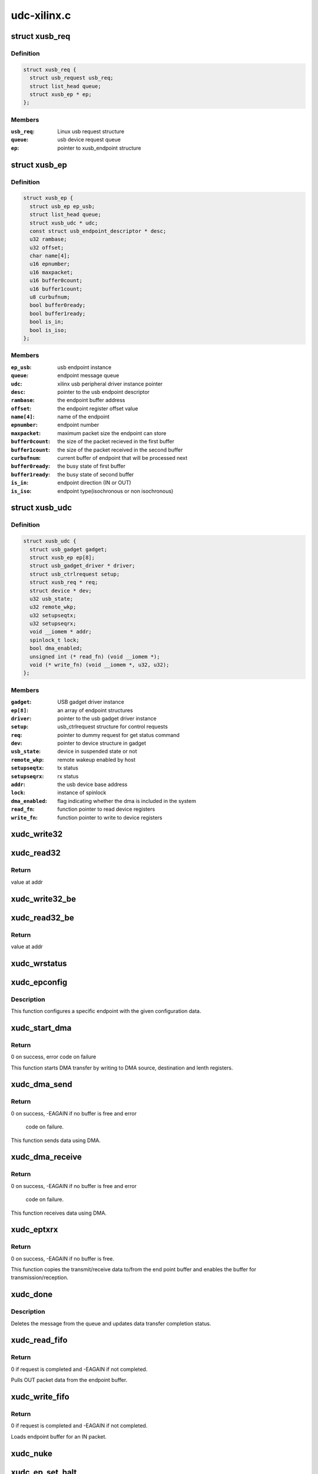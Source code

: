 .. -*- coding: utf-8; mode: rst -*-

============
udc-xilinx.c
============


.. _`xusb_req`:

struct xusb_req
===============

.. c:type:: xusb_req

    Xilinx USB device request structure


.. _`xusb_req.definition`:

Definition
----------

.. code-block:: c

  struct xusb_req {
    struct usb_request usb_req;
    struct list_head queue;
    struct xusb_ep * ep;
  };


.. _`xusb_req.members`:

Members
-------

:``usb_req``:
    Linux usb request structure

:``queue``:
    usb device request queue

:``ep``:
    pointer to xusb_endpoint structure




.. _`xusb_ep`:

struct xusb_ep
==============

.. c:type:: xusb_ep

    USB end point structure.


.. _`xusb_ep.definition`:

Definition
----------

.. code-block:: c

  struct xusb_ep {
    struct usb_ep ep_usb;
    struct list_head queue;
    struct xusb_udc * udc;
    const struct usb_endpoint_descriptor * desc;
    u32 rambase;
    u32 offset;
    char name[4];
    u16 epnumber;
    u16 maxpacket;
    u16 buffer0count;
    u16 buffer1count;
    u8 curbufnum;
    bool buffer0ready;
    bool buffer1ready;
    bool is_in;
    bool is_iso;
  };


.. _`xusb_ep.members`:

Members
-------

:``ep_usb``:
    usb endpoint instance

:``queue``:
    endpoint message queue

:``udc``:
    xilinx usb peripheral driver instance pointer

:``desc``:
    pointer to the usb endpoint descriptor

:``rambase``:
    the endpoint buffer address

:``offset``:
    the endpoint register offset value

:``name[4]``:
    name of the endpoint

:``epnumber``:
    endpoint number

:``maxpacket``:
    maximum packet size the endpoint can store

:``buffer0count``:
    the size of the packet recieved in the first buffer

:``buffer1count``:
    the size of the packet received in the second buffer

:``curbufnum``:
    current buffer of endpoint that will be processed next

:``buffer0ready``:
    the busy state of first buffer

:``buffer1ready``:
    the busy state of second buffer

:``is_in``:
    endpoint direction (IN or OUT)

:``is_iso``:
    endpoint type(isochronous or non isochronous)




.. _`xusb_udc`:

struct xusb_udc
===============

.. c:type:: xusb_udc

    USB peripheral driver structure


.. _`xusb_udc.definition`:

Definition
----------

.. code-block:: c

  struct xusb_udc {
    struct usb_gadget gadget;
    struct xusb_ep ep[8];
    struct usb_gadget_driver * driver;
    struct usb_ctrlrequest setup;
    struct xusb_req * req;
    struct device * dev;
    u32 usb_state;
    u32 remote_wkp;
    u32 setupseqtx;
    u32 setupseqrx;
    void __iomem * addr;
    spinlock_t lock;
    bool dma_enabled;
    unsigned int (* read_fn) (void __iomem *);
    void (* write_fn) (void __iomem *, u32, u32);
  };


.. _`xusb_udc.members`:

Members
-------

:``gadget``:
    USB gadget driver instance

:``ep[8]``:
    an array of endpoint structures

:``driver``:
    pointer to the usb gadget driver instance

:``setup``:
    usb_ctrlrequest structure for control requests

:``req``:
    pointer to dummy request for get status command

:``dev``:
    pointer to device structure in gadget

:``usb_state``:
    device in suspended state or not

:``remote_wkp``:
    remote wakeup enabled by host

:``setupseqtx``:
    tx status

:``setupseqrx``:
    rx status

:``addr``:
    the usb device base address

:``lock``:
    instance of spinlock

:``dma_enabled``:
    flag indicating whether the dma is included in the system

:``read_fn``:
    function pointer to read device registers

:``write_fn``:
    function pointer to write to device registers




.. _`xudc_write32`:

xudc_write32
============

.. c:function:: void xudc_write32 (void __iomem *addr, u32 offset, u32 val)

    little endian write to device registers

    :param void __iomem \*addr:
        base addr of device registers

    :param u32 offset:
        register offset

    :param u32 val:
        data to be written



.. _`xudc_read32`:

xudc_read32
===========

.. c:function:: unsigned int xudc_read32 (void __iomem *addr)

    little endian read from device registers

    :param void __iomem \*addr:
        addr of device register



.. _`xudc_read32.return`:

Return
------

value at addr



.. _`xudc_write32_be`:

xudc_write32_be
===============

.. c:function:: void xudc_write32_be (void __iomem *addr, u32 offset, u32 val)

    big endian write to device registers

    :param void __iomem \*addr:
        base addr of device registers

    :param u32 offset:
        register offset

    :param u32 val:
        data to be written



.. _`xudc_read32_be`:

xudc_read32_be
==============

.. c:function:: unsigned int xudc_read32_be (void __iomem *addr)

    big endian read from device registers

    :param void __iomem \*addr:
        addr of device register



.. _`xudc_read32_be.return`:

Return
------

value at addr



.. _`xudc_wrstatus`:

xudc_wrstatus
=============

.. c:function:: void xudc_wrstatus (struct xusb_udc *udc)

    Sets up the usb device status stages.

    :param struct xusb_udc \*udc:
        pointer to the usb device controller structure.



.. _`xudc_epconfig`:

xudc_epconfig
=============

.. c:function:: void xudc_epconfig (struct xusb_ep *ep, struct xusb_udc *udc)

    Configures the given endpoint.

    :param struct xusb_ep \*ep:
        pointer to the usb device endpoint structure.

    :param struct xusb_udc \*udc:
        pointer to the usb peripheral controller structure.



.. _`xudc_epconfig.description`:

Description
-----------

This function configures a specific endpoint with the given configuration
data.



.. _`xudc_start_dma`:

xudc_start_dma
==============

.. c:function:: int xudc_start_dma (struct xusb_ep *ep, dma_addr_t src, dma_addr_t dst, u32 length)

    Starts DMA transfer.

    :param struct xusb_ep \*ep:
        pointer to the usb device endpoint structure.

    :param dma_addr_t src:
        DMA source address.

    :param dma_addr_t dst:
        DMA destination address.

    :param u32 length:
        number of bytes to transfer.



.. _`xudc_start_dma.return`:

Return
------

0 on success, error code on failure

This function starts DMA transfer by writing to DMA source,
destination and lenth registers.



.. _`xudc_dma_send`:

xudc_dma_send
=============

.. c:function:: int xudc_dma_send (struct xusb_ep *ep, struct xusb_req *req, u8 *buffer, u32 length)

    Sends IN data using DMA.

    :param struct xusb_ep \*ep:
        pointer to the usb device endpoint structure.

    :param struct xusb_req \*req:
        pointer to the usb request structure.

    :param u8 \*buffer:
        pointer to data to be sent.

    :param u32 length:
        number of bytes to send.



.. _`xudc_dma_send.return`:

Return
------

0 on success, -EAGAIN if no buffer is free and error

           code on failure.

This function sends data using DMA.



.. _`xudc_dma_receive`:

xudc_dma_receive
================

.. c:function:: int xudc_dma_receive (struct xusb_ep *ep, struct xusb_req *req, u8 *buffer, u32 length)

    Receives OUT data using DMA.

    :param struct xusb_ep \*ep:
        pointer to the usb device endpoint structure.

    :param struct xusb_req \*req:
        pointer to the usb request structure.

    :param u8 \*buffer:
        pointer to storage buffer of received data.

    :param u32 length:
        number of bytes to receive.



.. _`xudc_dma_receive.return`:

Return
------

0 on success, -EAGAIN if no buffer is free and error

           code on failure.

This function receives data using DMA.



.. _`xudc_eptxrx`:

xudc_eptxrx
===========

.. c:function:: int xudc_eptxrx (struct xusb_ep *ep, struct xusb_req *req, u8 *bufferptr, u32 bufferlen)

    Transmits or receives data to or from an endpoint.

    :param struct xusb_ep \*ep:
        pointer to the usb endpoint configuration structure.

    :param struct xusb_req \*req:
        pointer to the usb request structure.

    :param u8 \*bufferptr:
        pointer to buffer containing the data to be sent.

    :param u32 bufferlen:
        The number of data bytes to be sent.



.. _`xudc_eptxrx.return`:

Return
------

0 on success, -EAGAIN if no buffer is free.

This function copies the transmit/receive data to/from the end point buffer
and enables the buffer for transmission/reception.



.. _`xudc_done`:

xudc_done
=========

.. c:function:: void xudc_done (struct xusb_ep *ep, struct xusb_req *req, int status)

    Exeutes the endpoint data transfer completion tasks.

    :param struct xusb_ep \*ep:
        pointer to the usb device endpoint structure.

    :param struct xusb_req \*req:
        pointer to the usb request structure.

    :param int status:
        Status of the data transfer.



.. _`xudc_done.description`:

Description
-----------

Deletes the message from the queue and updates data transfer completion
status.



.. _`xudc_read_fifo`:

xudc_read_fifo
==============

.. c:function:: int xudc_read_fifo (struct xusb_ep *ep, struct xusb_req *req)

    Reads the data from the given endpoint buffer.

    :param struct xusb_ep \*ep:
        pointer to the usb device endpoint structure.

    :param struct xusb_req \*req:
        pointer to the usb request structure.



.. _`xudc_read_fifo.return`:

Return
------

0 if request is completed and -EAGAIN if not completed.

Pulls OUT packet data from the endpoint buffer.



.. _`xudc_write_fifo`:

xudc_write_fifo
===============

.. c:function:: int xudc_write_fifo (struct xusb_ep *ep, struct xusb_req *req)

    Writes data into the given endpoint buffer.

    :param struct xusb_ep \*ep:
        pointer to the usb device endpoint structure.

    :param struct xusb_req \*req:
        pointer to the usb request structure.



.. _`xudc_write_fifo.return`:

Return
------

0 if request is completed and -EAGAIN if not completed.

Loads endpoint buffer for an IN packet.



.. _`xudc_nuke`:

xudc_nuke
=========

.. c:function:: void xudc_nuke (struct xusb_ep *ep, int status)

    Cleans up the data transfer message list.

    :param struct xusb_ep \*ep:
        pointer to the usb device endpoint structure.

    :param int status:
        Status of the data transfer.



.. _`xudc_ep_set_halt`:

xudc_ep_set_halt
================

.. c:function:: int xudc_ep_set_halt (struct usb_ep *_ep, int value)

    Stalls/unstalls the given endpoint.

    :param struct usb_ep \*_ep:
        pointer to the usb device endpoint structure.

    :param int value:
        value to indicate stall/unstall.



.. _`xudc_ep_set_halt.return`:

Return
------

0 for success and error value on failure



.. _`__xudc_ep_enable`:

__xudc_ep_enable
================

.. c:function:: int __xudc_ep_enable (struct xusb_ep *ep, const struct usb_endpoint_descriptor *desc)

    Enables the given endpoint.

    :param struct xusb_ep \*ep:
        pointer to the xusb endpoint structure.

    :param const struct usb_endpoint_descriptor \*desc:
        pointer to usb endpoint descriptor.



.. _`__xudc_ep_enable.return`:

Return
------

0 for success and error value on failure



.. _`xudc_ep_enable`:

xudc_ep_enable
==============

.. c:function:: int xudc_ep_enable (struct usb_ep *_ep, const struct usb_endpoint_descriptor *desc)

    Enables the given endpoint.

    :param struct usb_ep \*_ep:
        pointer to the usb endpoint structure.

    :param const struct usb_endpoint_descriptor \*desc:
        pointer to usb endpoint descriptor.



.. _`xudc_ep_enable.return`:

Return
------

0 for success and error value on failure



.. _`xudc_ep_disable`:

xudc_ep_disable
===============

.. c:function:: int xudc_ep_disable (struct usb_ep *_ep)

    Disables the given endpoint.

    :param struct usb_ep \*_ep:
        pointer to the usb endpoint structure.



.. _`xudc_ep_disable.return`:

Return
------

0 for success and error value on failure



.. _`xudc_ep_alloc_request`:

xudc_ep_alloc_request
=====================

.. c:function:: struct usb_request *xudc_ep_alloc_request (struct usb_ep *_ep, gfp_t gfp_flags)

    Initializes the request queue.

    :param struct usb_ep \*_ep:
        pointer to the usb endpoint structure.

    :param gfp_t gfp_flags:
        Flags related to the request call.



.. _`xudc_ep_alloc_request.return`:

Return
------

pointer to request structure on success and a NULL on failure.



.. _`xudc_free_request`:

xudc_free_request
=================

.. c:function:: void xudc_free_request (struct usb_ep *_ep, struct usb_request *_req)

    Releases the request from queue.

    :param struct usb_ep \*_ep:
        pointer to the usb device endpoint structure.

    :param struct usb_request \*_req:
        pointer to the usb request structure.



.. _`__xudc_ep0_queue`:

__xudc_ep0_queue
================

.. c:function:: int __xudc_ep0_queue (struct xusb_ep *ep0, struct xusb_req *req)

    Adds the request to endpoint 0 queue.

    :param struct xusb_ep \*ep0:
        pointer to the xusb endpoint 0 structure.

    :param struct xusb_req \*req:
        pointer to the xusb request structure.



.. _`__xudc_ep0_queue.return`:

Return
------

0 for success and error value on failure



.. _`xudc_ep0_queue`:

xudc_ep0_queue
==============

.. c:function:: int xudc_ep0_queue (struct usb_ep *_ep, struct usb_request *_req, gfp_t gfp_flags)

    Adds the request to endpoint 0 queue.

    :param struct usb_ep \*_ep:
        pointer to the usb endpoint 0 structure.

    :param struct usb_request \*_req:
        pointer to the usb request structure.

    :param gfp_t gfp_flags:
        Flags related to the request call.



.. _`xudc_ep0_queue.return`:

Return
------

0 for success and error value on failure



.. _`xudc_ep_queue`:

xudc_ep_queue
=============

.. c:function:: int xudc_ep_queue (struct usb_ep *_ep, struct usb_request *_req, gfp_t gfp_flags)

    Adds the request to endpoint queue.

    :param struct usb_ep \*_ep:
        pointer to the usb endpoint structure.

    :param struct usb_request \*_req:
        pointer to the usb request structure.

    :param gfp_t gfp_flags:
        Flags related to the request call.



.. _`xudc_ep_queue.return`:

Return
------

0 for success and error value on failure



.. _`xudc_ep_dequeue`:

xudc_ep_dequeue
===============

.. c:function:: int xudc_ep_dequeue (struct usb_ep *_ep, struct usb_request *_req)

    Removes the request from the queue.

    :param struct usb_ep \*_ep:
        pointer to the usb device endpoint structure.

    :param struct usb_request \*_req:
        pointer to the usb request structure.



.. _`xudc_ep_dequeue.return`:

Return
------

0 for success and error value on failure



.. _`xudc_ep0_enable`:

xudc_ep0_enable
===============

.. c:function:: int xudc_ep0_enable (struct usb_ep *ep, const struct usb_endpoint_descriptor *desc)

    Enables the given endpoint.

    :param struct usb_ep \*ep:
        pointer to the usb endpoint structure.

    :param const struct usb_endpoint_descriptor \*desc:
        pointer to usb endpoint descriptor.



.. _`xudc_ep0_enable.return`:

Return
------

error always.

endpoint 0 enable should not be called by gadget layer.



.. _`xudc_ep0_disable`:

xudc_ep0_disable
================

.. c:function:: int xudc_ep0_disable (struct usb_ep *ep)

    Disables the given endpoint.

    :param struct usb_ep \*ep:
        pointer to the usb endpoint structure.



.. _`xudc_ep0_disable.return`:

Return
------

error always.

endpoint 0 disable should not be called by gadget layer.



.. _`xudc_get_frame`:

xudc_get_frame
==============

.. c:function:: int xudc_get_frame (struct usb_gadget *gadget)

    Reads the current usb frame number.

    :param struct usb_gadget \*gadget:
        pointer to the usb gadget structure.



.. _`xudc_get_frame.return`:

Return
------

current frame number for success and error value on failure.



.. _`xudc_wakeup`:

xudc_wakeup
===========

.. c:function:: int xudc_wakeup (struct usb_gadget *gadget)

    Send remote wakeup signal to host

    :param struct usb_gadget \*gadget:
        pointer to the usb gadget structure.



.. _`xudc_wakeup.return`:

Return
------

0 on success and error on failure



.. _`xudc_pullup`:

xudc_pullup
===========

.. c:function:: int xudc_pullup (struct usb_gadget *gadget, int is_on)

    start/stop USB traffic

    :param struct usb_gadget \*gadget:
        pointer to the usb gadget structure.

    :param int is_on:
        flag to start or stop



.. _`xudc_pullup.return`:

Return
------

0 always

This function starts/stops SIE engine of IP based on is_on.



.. _`xudc_eps_init`:

xudc_eps_init
=============

.. c:function:: void xudc_eps_init (struct xusb_udc *udc)

    initialize endpoints.

    :param struct xusb_udc \*udc:
        pointer to the usb device controller structure.



.. _`xudc_stop_activity`:

xudc_stop_activity
==================

.. c:function:: void xudc_stop_activity (struct xusb_udc *udc)

    Stops any further activity on the device.

    :param struct xusb_udc \*udc:
        pointer to the usb device controller structure.



.. _`xudc_start`:

xudc_start
==========

.. c:function:: int xudc_start (struct usb_gadget *gadget, struct usb_gadget_driver *driver)

    Starts the device.

    :param struct usb_gadget \*gadget:
        pointer to the usb gadget structure

    :param struct usb_gadget_driver \*driver:
        pointer to gadget driver structure



.. _`xudc_start.return`:

Return
------

zero on success and error on failure



.. _`xudc_stop`:

xudc_stop
=========

.. c:function:: int xudc_stop (struct usb_gadget *gadget)

    stops the device.

    :param struct usb_gadget \*gadget:
        pointer to the usb gadget structure



.. _`xudc_stop.return`:

Return
------

zero always



.. _`xudc_clear_stall_all_ep`:

xudc_clear_stall_all_ep
=======================

.. c:function:: void xudc_clear_stall_all_ep (struct xusb_udc *udc)

    clears stall of every endpoint.

    :param struct xusb_udc \*udc:
        pointer to the udc structure.



.. _`xudc_startup_handler`:

xudc_startup_handler
====================

.. c:function:: void xudc_startup_handler (struct xusb_udc *udc, u32 intrstatus)

    The usb device controller interrupt handler.

    :param struct xusb_udc \*udc:
        pointer to the udc structure.

    :param u32 intrstatus:
        The mask value containing the interrupt sources.



.. _`xudc_startup_handler.description`:

Description
-----------

This function handles the RESET,SUSPEND,RESUME and DISCONNECT interrupts.



.. _`xudc_ep0_stall`:

xudc_ep0_stall
==============

.. c:function:: void xudc_ep0_stall (struct xusb_udc *udc)

    Stall endpoint zero.

    :param struct xusb_udc \*udc:
        pointer to the udc structure.



.. _`xudc_ep0_stall.description`:

Description
-----------

This function stalls endpoint zero.



.. _`xudc_setaddress`:

xudc_setaddress
===============

.. c:function:: void xudc_setaddress (struct xusb_udc *udc)

    executes SET_ADDRESS command

    :param struct xusb_udc \*udc:
        pointer to the udc structure.



.. _`xudc_setaddress.description`:

Description
-----------

This function executes USB SET_ADDRESS command



.. _`xudc_getstatus`:

xudc_getstatus
==============

.. c:function:: void xudc_getstatus (struct xusb_udc *udc)

    executes GET_STATUS command

    :param struct xusb_udc \*udc:
        pointer to the udc structure.



.. _`xudc_getstatus.description`:

Description
-----------

This function executes USB GET_STATUS command



.. _`xudc_set_clear_feature`:

xudc_set_clear_feature
======================

.. c:function:: void xudc_set_clear_feature (struct xusb_udc *udc)

    Executes the set feature and clear feature commands.

    :param struct xusb_udc \*udc:
        pointer to the usb device controller structure.



.. _`xudc_set_clear_feature.description`:

Description
-----------

Processes the SET_FEATURE and CLEAR_FEATURE commands.



.. _`xudc_handle_setup`:

xudc_handle_setup
=================

.. c:function:: void xudc_handle_setup (struct xusb_udc *udc)

    Processes the setup packet.

    :param struct xusb_udc \*udc:
        pointer to the usb device controller structure.



.. _`xudc_handle_setup.description`:

Description
-----------

Process setup packet and delegate to gadget layer.



.. _`xudc_ep0_out`:

xudc_ep0_out
============

.. c:function:: void xudc_ep0_out (struct xusb_udc *udc)

    Processes the endpoint 0 OUT token.

    :param struct xusb_udc \*udc:
        pointer to the usb device controller structure.



.. _`xudc_ep0_in`:

xudc_ep0_in
===========

.. c:function:: void xudc_ep0_in (struct xusb_udc *udc)

    Processes the endpoint 0 IN token.

    :param struct xusb_udc \*udc:
        pointer to the usb device controller structure.



.. _`xudc_ctrl_ep_handler`:

xudc_ctrl_ep_handler
====================

.. c:function:: void xudc_ctrl_ep_handler (struct xusb_udc *udc, u32 intrstatus)

    Endpoint 0 interrupt handler.

    :param struct xusb_udc \*udc:
        pointer to the udc structure.

    :param u32 intrstatus:
        It's the mask value for the interrupt sources on endpoint 0.



.. _`xudc_ctrl_ep_handler.description`:

Description
-----------

Processes the commands received during enumeration phase.



.. _`xudc_nonctrl_ep_handler`:

xudc_nonctrl_ep_handler
=======================

.. c:function:: void xudc_nonctrl_ep_handler (struct xusb_udc *udc, u8 epnum, u32 intrstatus)

    Non control endpoint interrupt handler.

    :param struct xusb_udc \*udc:
        pointer to the udc structure.

    :param u8 epnum:
        End point number for which the interrupt is to be processed

    :param u32 intrstatus:
        mask value for interrupt sources of endpoints other
        than endpoint 0.



.. _`xudc_nonctrl_ep_handler.description`:

Description
-----------

Processes the buffer completion interrupts.



.. _`xudc_irq`:

xudc_irq
========

.. c:function:: irqreturn_t xudc_irq (int irq, void *_udc)

    The main interrupt handler.

    :param int irq:
        The interrupt number.

    :param void \*_udc:
        pointer to the usb device controller structure.



.. _`xudc_irq.return`:

Return
------

IRQ_HANDLED after the interrupt is handled.



.. _`xudc_probe`:

xudc_probe
==========

.. c:function:: int xudc_probe (struct platform_device *pdev)

    The device probe function for driver initialization.

    :param struct platform_device \*pdev:
        pointer to the platform device structure.



.. _`xudc_probe.return`:

Return
------

0 for success and error value on failure



.. _`xudc_remove`:

xudc_remove
===========

.. c:function:: int xudc_remove (struct platform_device *pdev)

    Releases the resources allocated during the initialization.

    :param struct platform_device \*pdev:
        pointer to the platform device structure.



.. _`xudc_remove.return`:

Return
------

0 always

